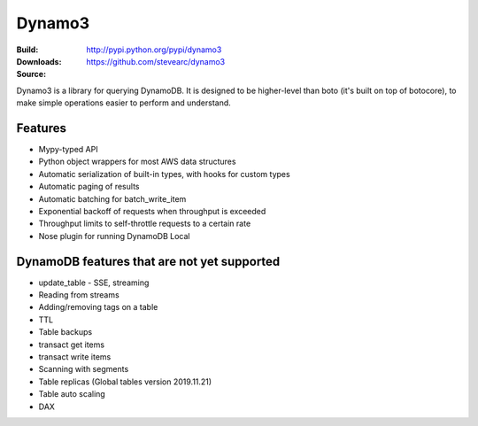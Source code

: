 Dynamo3
=======
:Build: |build|_ |coverage|_
:Downloads: http://pypi.python.org/pypi/dynamo3
:Source: https://github.com/stevearc/dynamo3

.. |build| image:: https://travis-ci.org/stevearc/dynamo3.png?branch=master
.. _build: https://travis-ci.org/stevearc/dynamo3
.. |coverage| image:: https://coveralls.io/repos/stevearc/dynamo3/badge.png?branch=master
.. _coverage: https://coveralls.io/r/stevearc/dynamo3?branch=master

Dynamo3 is a library for querying DynamoDB. It is designed to be higher-level
than boto (it's built on top of botocore), to make simple operations easier to
perform and understand.

Features
--------
* Mypy-typed API
* Python object wrappers for most AWS data structures
* Automatic serialization of built-in types, with hooks for custom types
* Automatic paging of results
* Automatic batching for batch_write_item
* Exponential backoff of requests when throughput is exceeded
* Throughput limits to self-throttle requests to a certain rate
* Nose plugin for running DynamoDB Local

DynamoDB features that are not yet supported
--------------------------------------------
* update_table - SSE, streaming
* Reading from streams
* Adding/removing tags on a table
* TTL
* Table backups
* transact get items
* transact write items
* Scanning with segments
* Table replicas (Global tables version 2019.11.21)
* Table auto scaling
* DAX
